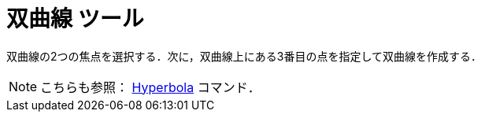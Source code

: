 = 双曲線 ツール
ifdef::env-github[:imagesdir: /ja/modules/ROOT/assets/images]

双曲線の2つの焦点を選択する．次に，双曲線上にある3番目の点を指定して双曲線を作成する．

[NOTE]
====

こちらも参照： xref:/commands/Hyperbola.adoc[Hyperbola] コマンド．

====
